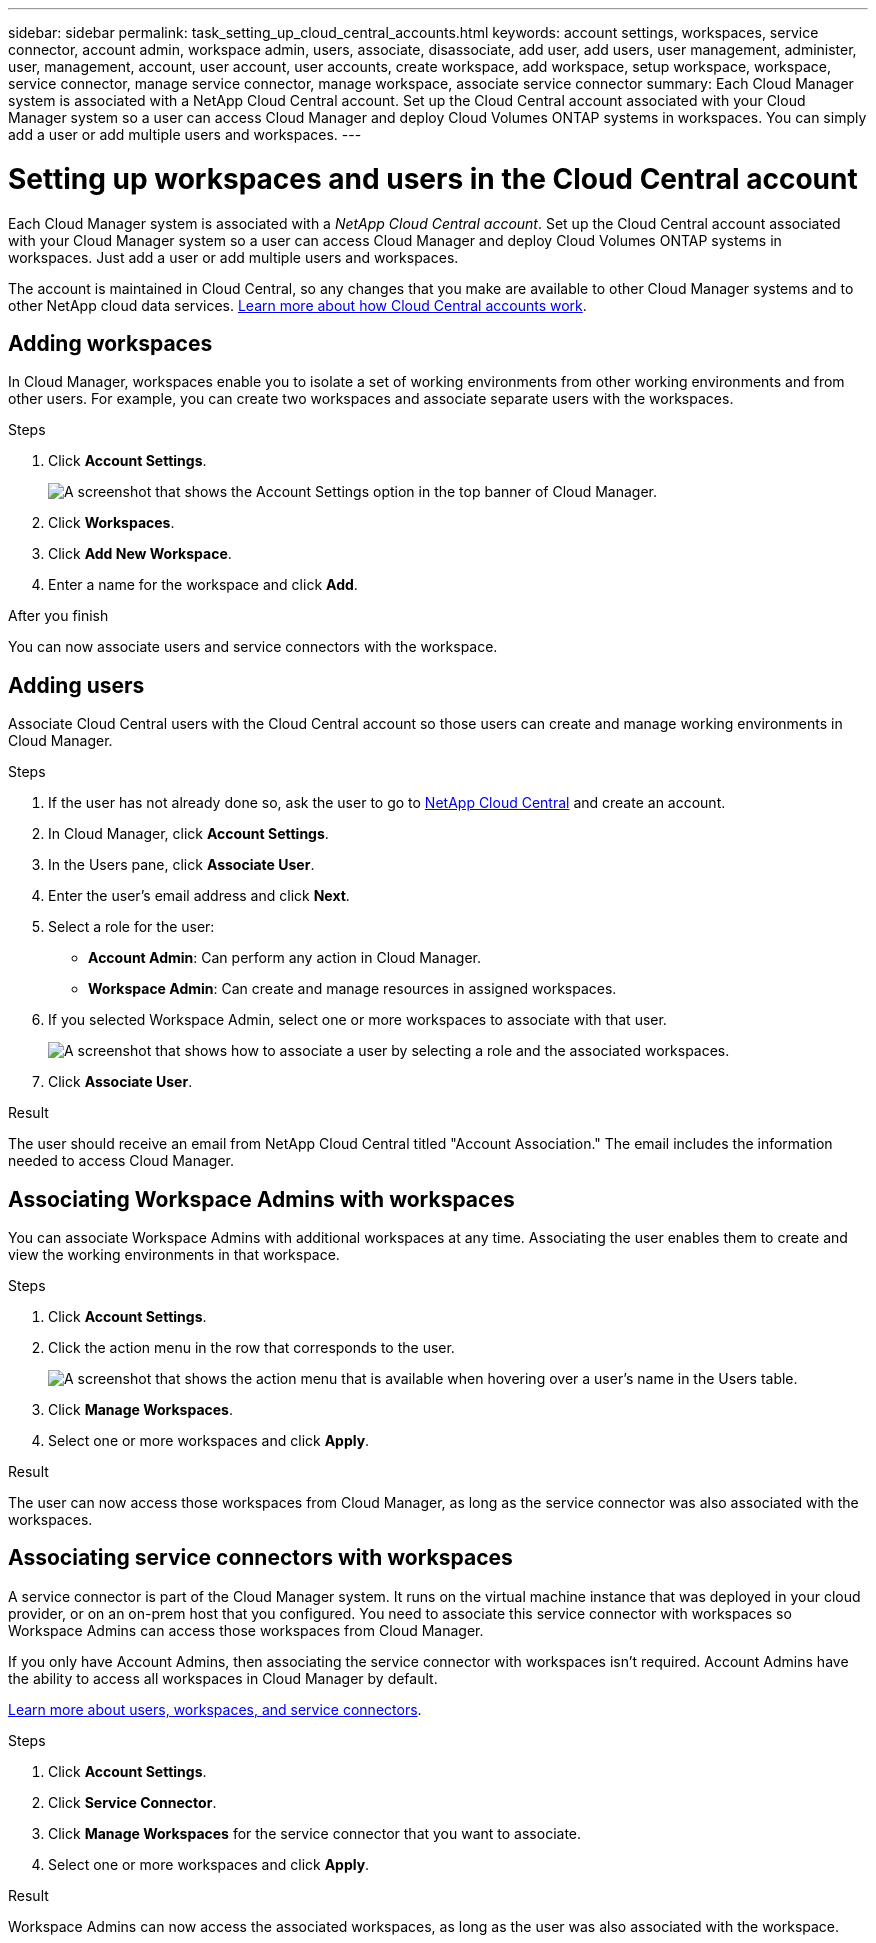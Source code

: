 ---
sidebar: sidebar
permalink: task_setting_up_cloud_central_accounts.html
keywords: account settings, workspaces, service connector, account admin, workspace admin, users, associate, disassociate, add user, add users, user management, administer, user, management, account, user account, user accounts, create workspace, add workspace, setup workspace, workspace, service connector, manage service connector, manage workspace, associate service connector
summary: Each Cloud Manager system is associated with a NetApp Cloud Central account. Set up the Cloud Central account associated with your Cloud Manager system so a user can access Cloud Manager and deploy Cloud Volumes ONTAP systems in workspaces. You can simply add a user or add multiple users and workspaces.
---

= Setting up workspaces and users in the Cloud Central account
:hardbreaks:
:nofooter:
:icons: font
:linkattrs:
:imagesdir: ./media/

[.lead]
Each Cloud Manager system is associated with a _NetApp Cloud Central account_. Set up the Cloud Central account associated with your Cloud Manager system so a user can access Cloud Manager and deploy Cloud Volumes ONTAP systems in workspaces. Just add a user or add multiple users and workspaces.

The account is maintained in Cloud Central, so any changes that you make are available to other Cloud Manager systems and to other NetApp cloud data services. link:concept_cloud_central_accounts.html[Learn more about how Cloud Central accounts work].

== Adding workspaces

In Cloud Manager, workspaces enable you to isolate a set of working environments from other working environments and from other users. For example, you can create two workspaces and associate separate users with the workspaces.

.Steps

. Click *Account Settings*.
+
image:screenshot_account_settings_menu.gif[A screenshot that shows the Account Settings option in the top banner of Cloud Manager.]

. Click *Workspaces*.

. Click *Add New Workspace*.

. Enter a name for the workspace and click *Add*.

.After you finish

You can now associate users and service connectors with the workspace.

== Adding users

Associate Cloud Central users with the Cloud Central account so those users can create and manage working environments in Cloud Manager.

.Steps

. If the user has not already done so, ask the user to go to https://cloud.netapp.com[NetApp Cloud Central^] and create an account.

. In Cloud Manager, click *Account Settings*.

. In the Users pane, click *Associate User*.

. Enter the user's email address and click *Next*.

. Select a role for the user:
+
* *Account Admin*: Can perform any action in Cloud Manager.
* *Workspace Admin*: Can create and manage resources in assigned workspaces.

. If you selected Workspace Admin, select one or more workspaces to associate with that user.
+
image:screenshot_associate_user.gif[A screenshot that shows how to associate a user by selecting a role and the associated workspaces.]

. Click *Associate User*.

.Result

The user should receive an email from NetApp Cloud Central titled "Account Association." The email includes the information needed to access Cloud Manager.

== Associating Workspace Admins with workspaces

You can associate Workspace Admins with additional workspaces at any time. Associating the user enables them to create and view the working environments in that workspace.

.Steps

. Click *Account Settings*.

. Click the action menu in the row that corresponds to the user.
+
image:screenshot_associate_user_workspace.gif[A screenshot that shows the action menu that is available when hovering over a user's name in the Users table.]

. Click *Manage Workspaces*.

. Select one or more workspaces and click *Apply*.

.Result

The user can now access those workspaces from Cloud Manager, as long as the service connector was also associated with the workspaces.

== Associating service connectors with workspaces

A service connector is part of the Cloud Manager system. It runs on the virtual machine instance that was deployed in your cloud provider, or on an on-prem host that you configured. You need to associate this service connector with workspaces so Workspace Admins can access those workspaces from Cloud Manager.

If you only have Account Admins, then associating the service connector with workspaces isn't required. Account Admins have the ability to access all workspaces in Cloud Manager by default.

link:concept_cloud_central_accounts.html#users-workspaces-and-service-connectors[Learn more about users, workspaces, and service connectors].

.Steps

. Click *Account Settings*.

. Click *Service Connector*.

. Click *Manage Workspaces* for the service connector that you want to associate.

. Select one or more workspaces and click *Apply*.

.Result

Workspace Admins can now access the associated workspaces, as long as the user was also associated with the workspace.
